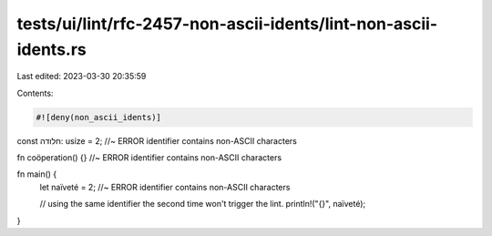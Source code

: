 tests/ui/lint/rfc-2457-non-ascii-idents/lint-non-ascii-idents.rs
================================================================

Last edited: 2023-03-30 20:35:59

Contents:

.. code-block:: rs

    #![deny(non_ascii_idents)]

const חלודה: usize = 2; //~ ERROR identifier contains non-ASCII characters

fn coöperation() {} //~ ERROR identifier contains non-ASCII characters

fn main() {
    let naïveté = 2; //~ ERROR identifier contains non-ASCII characters

    // using the same identifier the second time won't trigger the lint.
    println!("{}", naïveté);
}


